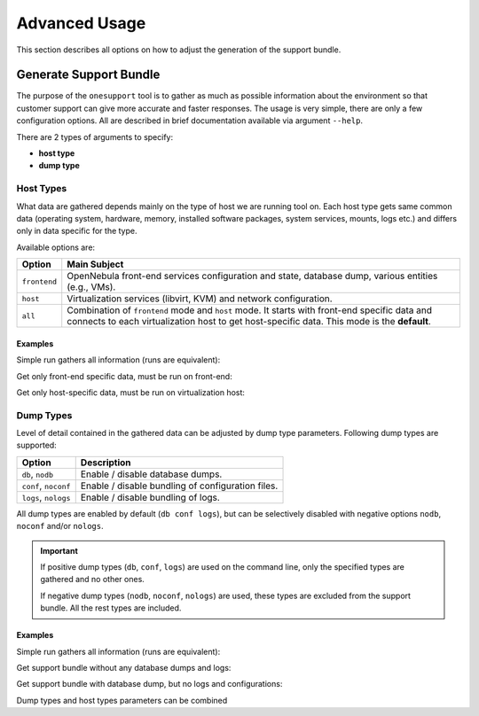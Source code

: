 ==============
Advanced Usage
==============

This section describes all options on how to adjust the generation of the support bundle.

.. _supp_bundle_advanced:

Generate Support Bundle
=======================

The purpose of the ``onesupport`` tool is to gather as much as possible information about the environment so that customer support can give more accurate and faster responses. The usage is very simple, there are only a few configuration options. All are described in brief documentation available via argument ``--help``.

.. prompt:: bash $ auto

    $ sudo onesupport --help
    onesupport [host types] [dump types]

    Host types:
      all           ... start on frontend and inspect all hosts (default)
      frontend      ... gather only frontend specific data
      host          ... gather only KVM host specific data

    Dump types:
      nodb, db      ... (don't) dump database (ONE)
      noconf, conf  ... (don't) dump configuration (ONE, libvirt, Apache/NGINX)
      nologs, logs  ... (don't) dump logs (ONE and system logs)


There are 2 types of arguments to specify:

- **host type**
- **dump type**

Host Types
----------

What data are gathered depends mainly on the type of host we are running tool on. Each host type gets same common data (operating system, hardware, memory, installed software packages, system services, mounts, logs etc.) and differs only in data specific for the type.

Available options are:

+---------------+--------------------------------------------------------------------------------+
| Option        | Main Subject                                                                   |
+===============+================================================================================+
| ``frontend``  | OpenNebula front-end services configuration and state, database                |
|               | dump, various entities (e.g., VMs).                                            |
+---------------+--------------------------------------------------------------------------------+
| ``host``      | Virtualization services (libvirt, KVM) and network configuration.              |
+---------------+--------------------------------------------------------------------------------+
| ``all``       | Combination of ``frontend`` mode and ``host`` mode.                            |
|               | It starts with front-end specific data and connects to each virtualization     |
|               | host to get host-specific data. This mode is the **default**.                  |
+---------------+--------------------------------------------------------------------------------+

Examples
~~~~~~~~

Simple run gathers all information (runs are equivalent):

.. prompt:: bash $ auto

    $ sudo onesupport
    $ sudo onesupport all

Get only front-end specific data, must be run on front-end:

.. prompt:: bash $ auto

    $ sudo onesupport frontend

Get only host-specific data, must be run on virtualization host:

.. prompt:: bash $ auto

    $ sudo onesupport host

Dump Types
----------

Level of detail contained in the gathered data can be adjusted by dump type parameters. Following dump types are supported:

+----------------------+-------------------------------------------------------------------------+
| Option               | Description                                                             |
+======================+=========================================================================+
| ``db``, ``nodb``     | Enable / disable database dumps.                                        |
+----------------------+-------------------------------------------------------------------------+
| ``conf``, ``noconf`` | Enable / disable bundling of configuration files.                       |
+----------------------+-------------------------------------------------------------------------+
| ``logs``, ``nologs`` | Enable / disable bundling of logs.                                      |
+----------------------+-------------------------------------------------------------------------+

All dump types are enabled by default (``db conf logs``), but can be selectively disabled with negative options ``nodb``, ``noconf`` and/or ``nologs``.

.. important::

    If positive dump types (``db``, ``conf``, ``logs``) are used on the command line, only the specified types are gathered and no other ones.

    If negative dump types (``nodb``, ``noconf``, ``nologs``) are used, these types are excluded from the support bundle. All the rest types are included.

Examples
~~~~~~~~

Simple run gathers all information (runs are equivalent):

.. prompt:: bash $ auto

    $ sudo onesupport
    $ sudo onesupport db conf logs

Get support bundle without any database dumps and logs:

.. prompt:: bash $ auto

    $ sudo onesupport nodb nologs

Get support bundle with database dump, but no logs and configurations:

.. prompt:: bash $ auto

    $ sudo onesupport db

Dump types and host types parameters can be combined

.. prompt:: bash $ auto

    $ sudo onesupport frontend nodb
